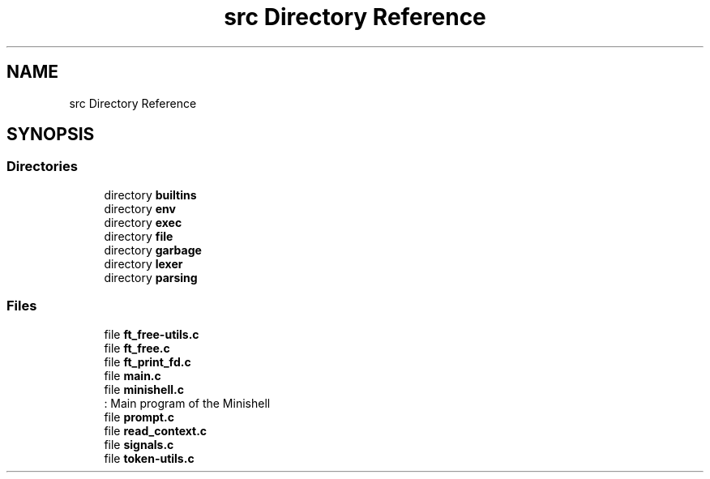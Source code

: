 .TH "src Directory Reference" 3 "Minishell" \" -*- nroff -*-
.ad l
.nh
.SH NAME
src Directory Reference
.SH SYNOPSIS
.br
.PP
.SS "Directories"

.in +1c
.ti -1c
.RI "directory \fBbuiltins\fP"
.br
.ti -1c
.RI "directory \fBenv\fP"
.br
.ti -1c
.RI "directory \fBexec\fP"
.br
.ti -1c
.RI "directory \fBfile\fP"
.br
.ti -1c
.RI "directory \fBgarbage\fP"
.br
.ti -1c
.RI "directory \fBlexer\fP"
.br
.ti -1c
.RI "directory \fBparsing\fP"
.br
.in -1c
.SS "Files"

.in +1c
.ti -1c
.RI "file \fBft_free\-utils\&.c\fP"
.br
.ti -1c
.RI "file \fBft_free\&.c\fP"
.br
.ti -1c
.RI "file \fBft_print_fd\&.c\fP"
.br
.ti -1c
.RI "file \fBmain\&.c\fP"
.br
.ti -1c
.RI "file \fBminishell\&.c\fP"
.br
.RI ": Main program of the Minishell "
.ti -1c
.RI "file \fBprompt\&.c\fP"
.br
.ti -1c
.RI "file \fBread_context\&.c\fP"
.br
.ti -1c
.RI "file \fBsignals\&.c\fP"
.br
.ti -1c
.RI "file \fBtoken\-utils\&.c\fP"
.br
.in -1c
